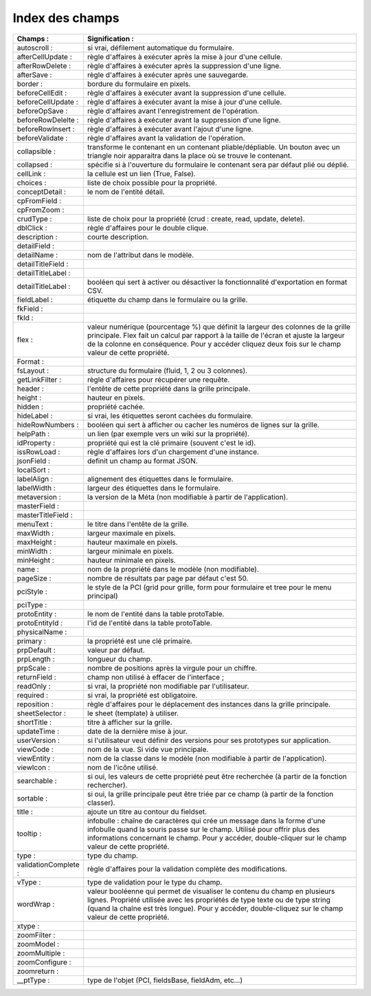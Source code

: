 Index des champs
================

.. csv-table:: 
   :header: "Champs :", "Signification :"
   :widths: 7, 40
 
   "autoscroll :", "si vrai, défilement automatique du formulaire."
   "afterCellUpdate :", "règle d'affaires à exécuter après la mise à jour d'une cellule."
   "afterRowDelete :", "règle d'affaires à exécuter après la suppression d'une ligne."
   "afterSave :", "règle d'affaires à exécuter après une sauvegarde."
   "border :", "bordure du formulaire en pixels."
   "beforeCellEdit :", "règle d'affaires à exécuter avant la suppression d'une cellule."
   "beforeCellUpdate :", "règle d'affaires à exécuter avant la mise à jour d'une cellule."
   "beforeOpSave :", "règle d'affaires avant l'enregistrement de l'opération."
   "beforeRowDelelte :", "règle d'affaires à exécuter avant la suppression d'une ligne."
   "beforeRowInsert :", "règle d'affaires à exécuter avant l'ajout d'une ligne."
   "beforeValidate :", "règle d'affaires avant la validation de l'opération."
   "collapsible :", "transforme le contenant en un contenant pliable/dépliable. Un bouton avec un triangle noir apparaitra dans la place où se trouve le contenant."
   "collapsed :", "spécifie si à l'ouverture du formulaire le contenant sera par défaut plié ou déplié." 
   "cellLink :", "la cellule est un lien (True, False)."
   "choices :", "liste de choix possible pour la propriété."
   "conceptDetail :", "le nom de l'entité détail."
   "cpFromField :", ""
   "cpFromZoom :", ""
   "crudType :", "liste de choix pour la propriété (crud : create, read, update, delete)."
   "dblClick :", "règle d'affaires pour le double clique."
   "description :", "courte description."
   "detailField :", ""
   "detailName :", "nom de l'attribut dans le modèle."
   "detailTitleField :", ""
   "detailTitleLabel :", "" 
   "detailTitleLabel :", "booléen qui sert à activer ou désactiver la fonctionnalité d'exportation en format CSV. " 
   "fieldLabel :", "étiquette du champ dans le formulaire ou la grille."
   "fkField :", ""
   "fkId :", ""
   "flex :", "valeur numérique (pourcentage %) que définit la largeur des colonnes de la grille principale. Flex fait un calcul par rapport à la taille de l'écran et ajuste la largeur de la colonne en conséquence. Pour y accéder cliquez deux fois sur le champ valeur de cette propriété."
   "Format :", ""
   "fsLayout :", "structure du formulaire (fluid, 1, 2 ou 3 colonnes)."
   "getLinkFilter :", "règle d'affaires pour récupérer une requête."
   "header :", "l'entête de cette propriété dans la grille principale."
   "height :", "hauteur en pixels."
   "hidden :", "propriété cachée."
   "hideLabel :", "si vrai, les étiquettes seront cachées du formulaire."
   "hideRowNumbers :", "booléen qui sert à afficher ou cacher les numéros de lignes sur la grille."
   "helpPath :", "un lien (par exemple vers un wiki sur la propriété)."
   "idProperty :", "propriété qui est la clé primaire (souvent c'est le id)."
   "issRowLoad :", "règle d'affaires lors d'un chargement d'une instance."
   "jsonField :", "definit un champ au format JSON."
   "localSort :", ""
   "labelAlign :", "alignement des étiquettes dans le formulaire."
   "labelWidth :", "largeur des étiquettes dans le formulaire."
   "metaversion :", "la version de la Méta (non modifiable à partir de l'application)."
   "masterField :", "" 
   "masterTitleField :", ""
   "menuText :", "le titre dans l'entête de la grille."
   "maxWidth :", "largeur maximale en pixels."
   "maxHeight :", "hauteur maximale en pixels."
   "minWidth :", "largeur minimale en pixels."
   "minHeight :", "hauteur minimale en pixels."
   "name :", "nom de la propriété dans le modèle (non modifiable)."
   "pageSize :", "nombre de résultats par page par défaut c'est 50."
   "pciStyle :", "le style de la PCI (grid pour grille, form pour formulaire et tree pour le menu principal)"
   "pciType :", ""
   "protoEntity :", "le nom de l'entité dans la table protoTable."
   "protoEntityId :", "l'id de l'entité dans la table protoTable."
   "physicalName :", ""
   "primary :", "la propriété est une clé primaire."
   "prpDefault :", "valeur par défaut."
   "prpLength :", "longueur du champ."
   "prpScale :", "nombre de positions après la virgule pour un chiffre."
   "returnField :", "champ non utilisé à effacer de l'interface ;"
   "readOnly :", "si vrai, la propriété non modifiable par l'utilisateur."
   "required :", "si vrai, la propriété est obligatoire."
   "reposition :", "règle d'affaires pour le déplacement des instances dans la grille principale."
   "sheetSelector :", "le sheet (template) à utiliser."
   "shortTitle :", "titre à afficher sur la grille."
   "updateTime :", "date de la dernière mise à jour."
   "userVersion :", "si l'utilisateur veut définir des versions pour ses prototypes sur application."
   "viewCode :", "nom de la vue. Si vide vue principale."
   "viewEntity :", "nom de la classe dans le modèle (non modifiable à partir de l'application)."
   "viewIcon :", "nom de l'icône utilisé."
   "searchable :", "si oui, les valeurs de cette propriété peut être recherchée (à partir de la fonction rechercher)."
   "sortable :", "si oui, la grille principale peut être triée par ce champ (à partir de la fonction classer)."
   "title :", "ajoute un titre au contour du fieldset."
   "tooltip :", "infobulle : chaîne de caractères qui crée un message dans la forme d'une infobulle quand la souris passe sur le champ. Utilisé pour offrir plus des informations concernant le champ. Pour y accéder, double-cliquer sur le champ valeur de cette propriété."
   "type :", "type du champ."
   "validationComplete :", "règle d'affaires pour la validation complète des modifications."
   "vType :", "type de validation pour le type du champ."
   "wordWrap :", "valeur booléenne qui permet de visualiser le contenu du champ en plusieurs lignes. Propriété utilisée avec les propriétés de type texte ou de type string (quand la chaîne est très longue). Pour y accéder, double-cliquez sur le champ valeur de cette propriété."
   "xtype :", "" 
   "zoomFilter :", ""
   "zoomModel :", ""
   "zoomMultiple :", ""
   "zoomConfigure :", ""
   "zoomreturn :", ""
   "__ptType :", "type de l'objet (PCI, fieldsBase, fieldAdm, etc...)"


